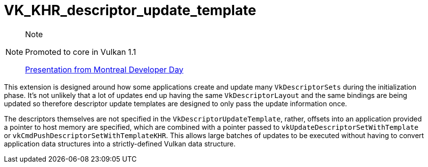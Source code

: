 // Copyright 2019-2021 The Khronos Group, Inc.
// SPDX-License-Identifier: CC-BY-4.0

= VK_KHR_descriptor_update_template

[NOTE]
.Note
====
Promoted to core in Vulkan 1.1

link:https://www.khronos.org/assets/uploads/developers/library/2018-vulkan-devday/11-DescriptorUpdateTemplates.pdf[Presentation from Montreal Developer Day]
====

This extension is designed around how some applications create and update many `VkDescriptorSets` during the initialization phase. It's not unlikely that a lot of updates end up having the same `VkDescriptorLayout` and the same bindings are being updated so therefore descriptor update templates are designed to only pass the update information once.

The descriptors themselves are not specified in the `VkDescriptorUpdateTemplate`, rather, offsets into an application provided a pointer to host memory are specified, which are combined with a pointer passed to `vkUpdateDescriptorSetWithTemplate` or `vkCmdPushDescriptorSetWithTemplateKHR`. This allows large batches of updates to be executed without having to convert application data structures into a strictly-defined Vulkan data structure.
